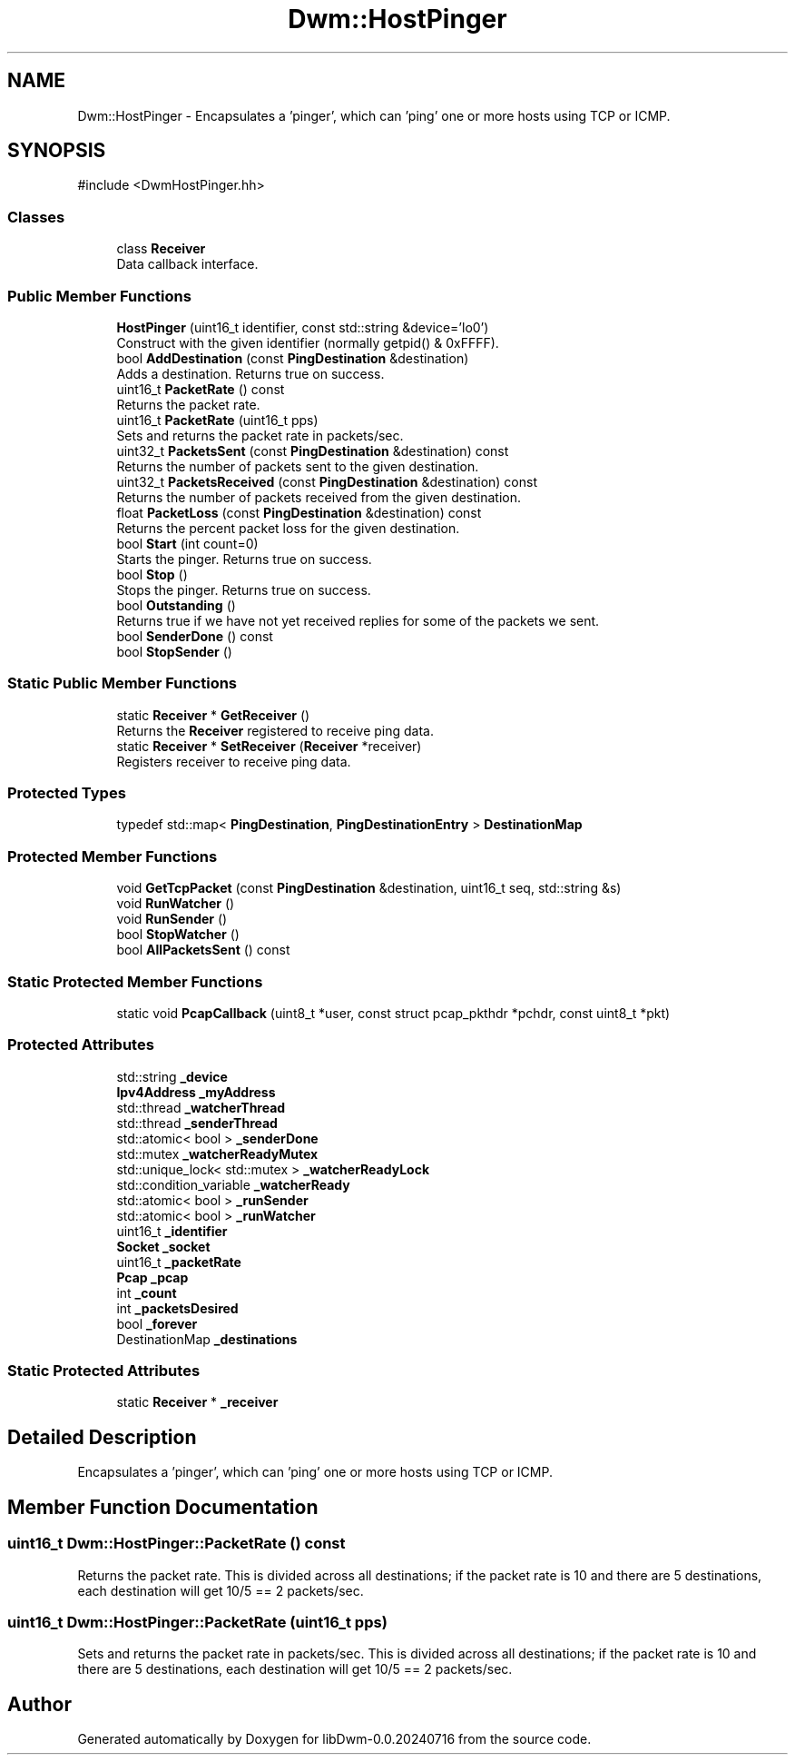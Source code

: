 .TH "Dwm::HostPinger" 3 "libDwm-0.0.20240716" \" -*- nroff -*-
.ad l
.nh
.SH NAME
Dwm::HostPinger \- Encapsulates a 'pinger', which can 'ping' one or more hosts using TCP or ICMP\&.  

.SH SYNOPSIS
.br
.PP
.PP
\fR#include <DwmHostPinger\&.hh>\fP
.SS "Classes"

.in +1c
.ti -1c
.RI "class \fBReceiver\fP"
.br
.RI "Data callback interface\&. "
.in -1c
.SS "Public Member Functions"

.in +1c
.ti -1c
.RI "\fBHostPinger\fP (uint16_t identifier, const std::string &device='lo0')"
.br
.RI "Construct with the given \fRidentifier\fP (normally getpid() & 0xFFFF)\&. "
.ti -1c
.RI "bool \fBAddDestination\fP (const \fBPingDestination\fP &destination)"
.br
.RI "Adds a destination\&. Returns true on success\&. "
.ti -1c
.RI "uint16_t \fBPacketRate\fP () const"
.br
.RI "Returns the packet rate\&. "
.ti -1c
.RI "uint16_t \fBPacketRate\fP (uint16_t pps)"
.br
.RI "Sets and returns the packet rate in packets/sec\&. "
.ti -1c
.RI "uint32_t \fBPacketsSent\fP (const \fBPingDestination\fP &destination) const"
.br
.RI "Returns the number of packets sent to the given \fRdestination\fP\&. "
.ti -1c
.RI "uint32_t \fBPacketsReceived\fP (const \fBPingDestination\fP &destination) const"
.br
.RI "Returns the number of packets received from the given \fRdestination\fP\&. "
.ti -1c
.RI "float \fBPacketLoss\fP (const \fBPingDestination\fP &destination) const"
.br
.RI "Returns the percent packet loss for the given \fRdestination\fP\&. "
.ti -1c
.RI "bool \fBStart\fP (int count=0)"
.br
.RI "Starts the pinger\&. Returns true on success\&. "
.ti -1c
.RI "bool \fBStop\fP ()"
.br
.RI "Stops the pinger\&. Returns true on success\&. "
.ti -1c
.RI "bool \fBOutstanding\fP ()"
.br
.RI "Returns true if we have not yet received replies for some of the packets we sent\&. "
.ti -1c
.RI "bool \fBSenderDone\fP () const"
.br
.ti -1c
.RI "bool \fBStopSender\fP ()"
.br
.in -1c
.SS "Static Public Member Functions"

.in +1c
.ti -1c
.RI "static \fBReceiver\fP * \fBGetReceiver\fP ()"
.br
.RI "Returns the \fBReceiver\fP registered to receive ping data\&. "
.ti -1c
.RI "static \fBReceiver\fP * \fBSetReceiver\fP (\fBReceiver\fP *receiver)"
.br
.RI "Registers \fRreceiver\fP to receive ping data\&. "
.in -1c
.SS "Protected Types"

.in +1c
.ti -1c
.RI "typedef std::map< \fBPingDestination\fP, \fBPingDestinationEntry\fP > \fBDestinationMap\fP"
.br
.in -1c
.SS "Protected Member Functions"

.in +1c
.ti -1c
.RI "void \fBGetTcpPacket\fP (const \fBPingDestination\fP &destination, uint16_t seq, std::string &s)"
.br
.ti -1c
.RI "void \fBRunWatcher\fP ()"
.br
.ti -1c
.RI "void \fBRunSender\fP ()"
.br
.ti -1c
.RI "bool \fBStopWatcher\fP ()"
.br
.ti -1c
.RI "bool \fBAllPacketsSent\fP () const"
.br
.in -1c
.SS "Static Protected Member Functions"

.in +1c
.ti -1c
.RI "static void \fBPcapCallback\fP (uint8_t *user, const struct pcap_pkthdr *pchdr, const uint8_t *pkt)"
.br
.in -1c
.SS "Protected Attributes"

.in +1c
.ti -1c
.RI "std::string \fB_device\fP"
.br
.ti -1c
.RI "\fBIpv4Address\fP \fB_myAddress\fP"
.br
.ti -1c
.RI "std::thread \fB_watcherThread\fP"
.br
.ti -1c
.RI "std::thread \fB_senderThread\fP"
.br
.ti -1c
.RI "std::atomic< bool > \fB_senderDone\fP"
.br
.ti -1c
.RI "std::mutex \fB_watcherReadyMutex\fP"
.br
.ti -1c
.RI "std::unique_lock< std::mutex > \fB_watcherReadyLock\fP"
.br
.ti -1c
.RI "std::condition_variable \fB_watcherReady\fP"
.br
.ti -1c
.RI "std::atomic< bool > \fB_runSender\fP"
.br
.ti -1c
.RI "std::atomic< bool > \fB_runWatcher\fP"
.br
.ti -1c
.RI "uint16_t \fB_identifier\fP"
.br
.ti -1c
.RI "\fBSocket\fP \fB_socket\fP"
.br
.ti -1c
.RI "uint16_t \fB_packetRate\fP"
.br
.ti -1c
.RI "\fBPcap\fP \fB_pcap\fP"
.br
.ti -1c
.RI "int \fB_count\fP"
.br
.ti -1c
.RI "int \fB_packetsDesired\fP"
.br
.ti -1c
.RI "bool \fB_forever\fP"
.br
.ti -1c
.RI "DestinationMap \fB_destinations\fP"
.br
.in -1c
.SS "Static Protected Attributes"

.in +1c
.ti -1c
.RI "static \fBReceiver\fP * \fB_receiver\fP"
.br
.in -1c
.SH "Detailed Description"
.PP 
Encapsulates a 'pinger', which can 'ping' one or more hosts using TCP or ICMP\&. 
.SH "Member Function Documentation"
.PP 
.SS "uint16_t Dwm::HostPinger::PacketRate () const"

.PP
Returns the packet rate\&. This is divided across all destinations; if the packet rate is 10 and there are 5 destinations, each destination will get 10/5 == 2 packets/sec\&. 
.SS "uint16_t Dwm::HostPinger::PacketRate (uint16_t pps)"

.PP
Sets and returns the packet rate in packets/sec\&. This is divided across all destinations; if the packet rate is 10 and there are 5 destinations, each destination will get 10/5 == 2 packets/sec\&. 

.SH "Author"
.PP 
Generated automatically by Doxygen for libDwm-0\&.0\&.20240716 from the source code\&.
